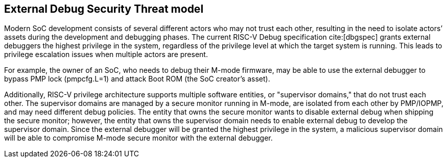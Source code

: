 [[threatmodel]]
== External Debug Security Threat model

Modern SoC development consists of several different actors who may not trust each other, resulting in the need to isolate actors’ assets during the development and debugging phases. The current RISC-V Debug specification cite:[dbgspec] grants external debuggers the highest privilege in the system, regardless of the privilege level at which the target system is running. This leads to privilege escalation issues when multiple actors are present. 

For example, the owner of an SoC, who needs to debug their M-mode firmware, may be able to use the external debugger to bypass PMP lock (pmpcfg.L=1) and attack Boot ROM (the SoC creator’s asset).

Additionally, RISC-V privilege architecture supports multiple software entities, or "supervisor domains," that do not trust each other. The supervisor domains are managed by a secure monitor running in M-mode, are isolated from each other by PMP/IOPMP, and may need different debug policies. The entity that owns the secure monitor wants to disable external debug when shipping the secure monitor; however, the entity that owns the supervisor domain needs to enable external debug to develop the supervisor domain. Since the external debugger will be granted the highest privilege in the system, a malicious supervisor domain will be able to compromise M-mode secure monitor with the external debugger.

